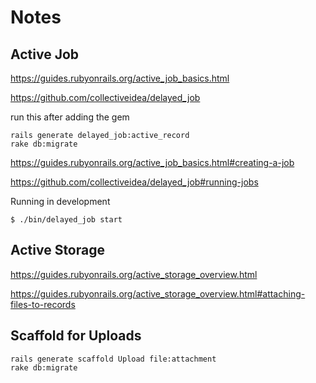 * Notes

** Active Job
https://guides.rubyonrails.org/active_job_basics.html

https://github.com/collectiveidea/delayed_job

run this after adding the gem
#+begin_example
rails generate delayed_job:active_record
rake db:migrate
#+end_example

https://guides.rubyonrails.org/active_job_basics.html#creating-a-job

https://github.com/collectiveidea/delayed_job#running-jobs

Running in development
#+begin_example
$ ./bin/delayed_job start
#+end_example

** Active Storage
https://guides.rubyonrails.org/active_storage_overview.html

https://guides.rubyonrails.org/active_storage_overview.html#attaching-files-to-records

** Scaffold for Uploads
#+begin_example
rails generate scaffold Upload file:attachment
rake db:migrate
#+end_example
